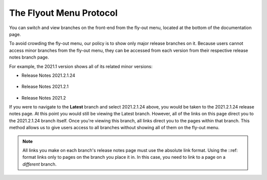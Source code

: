 .. _flyout_menu_protocol:

*************************
The Flyout Menu Protocol
*************************
You can switch and view branches on the front-end from the fly-out menu, located at the bottom of the documentation page.

To avoid crowding the fly-out menu, our policy is to show only major release branches on it. Because users cannot access minor branches from the fly-out menu, they can be accessed from each version from their respective release notes branch page.

For example, the 2021.1 version shows all of its related minor versions:

* Release Notes 2021.2.1.24

   ::

* Release Notes 2021.2.1

   ::

* Release Notes 2021.2

If you were to navigate to the **Latest** branch and select 2021.2.1.24 above, you would be taken to the 2021.2.1.24 release notes page. At this point you would still be viewing the Latest branch. However, all of the links on this page direct you to the 2021.2.1.24 branch itself. Once you're viewing this branch, all links direct you to the pages within that branch. This method allows us to give users access to all branches without showing all of them on the fly-out menu.

.. note:: All links you make on each branch's release notes page must use the absolute link format. Using the ::ref: format links only to pages on the branch you place it in. In this case, you need to link to a page on a *different* branch.
   